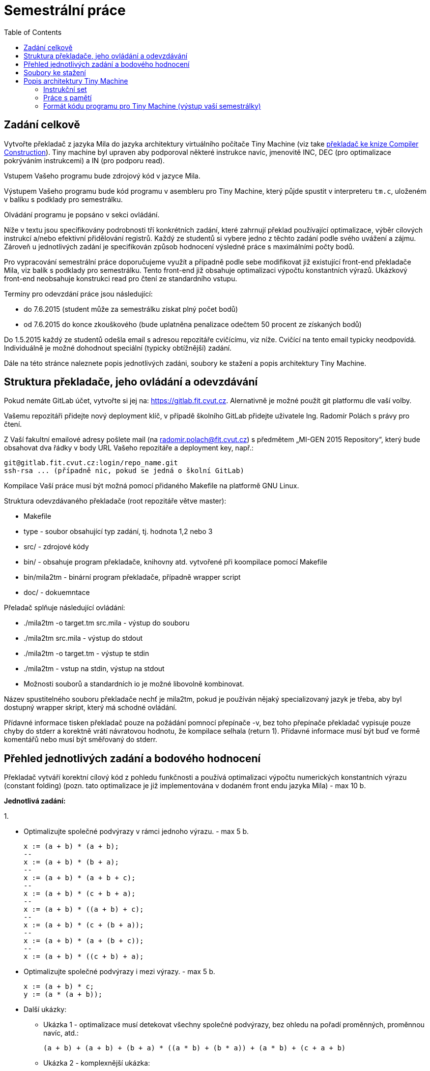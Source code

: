 = Semestrální práce 
:imagesdir: ../media/semestral-work
:toc:


== Zadání celkově


Vytvořte překladač z jazyka Mila do jazyka architektury virtuálního počítače Tiny Machine (viz take http://www.cs.sjsu.edu/~louden/cmptext/[překladač ke knize Compiler Construction]). Tiny machine byl upraven aby podporoval některé instrukce navíc, jmenovitě INC, DEC (pro optimalizace pokrýváním instrukcemi) a IN (pro podporu read).

Vstupem Vašeho programu bude zdrojový kód v jazyce Mila.

Výstupem Vašeho programu bude kód programu v asembleru pro Tiny Machine, který půjde spustit v interpreteru `tm.c`, uloženém v balíku s podklady pro semestrálku.

Olvádání programu je popsáno v sekci ovládání.

Níže v textu jsou specifikovány podrobnosti tří konkrétních zadání, které zahrnují překlad používající optimalizace, výběr cílových instrukcí a/nebo efektivní přidělování registrů. Každý ze studentů si vybere jedno z těchto zadání podle svého uvážení a zájmu. Zároveň u jednotlivých zadání je specifikován způsob hodnocení výsledné práce s maximálními počty bodů.

Pro vypracování semestrální práce doporučujeme využít a případně podle sebe modifikovat již existující front-end překladače Mila, viz balík s podklady pro semestrálku.
Tento front-end již obsahuje optimalizaci výpočtu konstantních výrazů. Ukázkový front-end neobsahuje konstrukci read pro čtení ze standardního vstupu.

Termíny pro odevzdání práce jsou následující:

* do 7.6.2015 (student může za semestrálku získat plný počet bodů)

* od 7.6.2015 do konce zkouškového (bude uplatněna penalizace odečtem 50 procent ze získaných bodů)


Do 1.5.2015 každý ze studentů odešla email s adresou repozitáře cvičícímu, viz níže. Cvičící na tento email typicky neodpovídá. Individuálně je možné dohodnout speciální (typicky obtížnější) zadání.

Dále na této stránce naleznete popis jednotlivých zadáni, soubory ke stažení a popis architektury Tiny Machine.


== Struktura překladače, jeho ovládání a odevzdávání


Pokud nemáte GitLab účet, vytvořte si jej na: https://gitlab.fit.cvut.cz. Alernativně je možné použít git platformu dle vaší volby.

Vašemu repozitáři přidejte nový deployment klíč, v případě školního GitLab přidejte uživatele Ing. Radomír Polách s právy pro čtení.

Z Vaší fakultní emailové adresy pošlete mail (na radomir.polach@fit.cvut.cz) s předmětem „MI-GEN 2015 Repository“, který bude obsahovat dva řádky v body URL Vašeho repozitáře a deployment key, např.:

----
git@gitlab.fit.cvut.cz:login/repo_name.git
ssh-rsa ... (případně nic, pokud se jedná o školní GitLab)
----


Kompilace Vaší práce musí být možná pomocí přidaného Makefile na platformě GNU Linux.

Struktura odevzdávaného překladače (root repozitáře větve master):

* Makefile
* type - soubor obsahující typ zadání, tj. hodnota 1,2 nebo 3
* src/ - zdrojové kódy
* bin/ - obsahuje program překladače, knihovny atd. vytvořené při koompilace pomocí Makefile
* bin/mila2tm - binární program překladače, případně wrapper script
* doc/ - dokuemntace

Přeladač splňuje následující ovládání:

* ./mila2tm -o target.tm src.mila - výstup do souboru
* ./mila2tm src.mila - výstup do stdout
* ./mila2tm -o target.tm - výstup te stdin
* ./mila2tm - vstup na stdin, výstup na stdout
* Možnosti souborů a standardních io je možné libovolně kombinovat.

Název spustitelného souboru překladače nechť je mila2tm, pokud je používán nějaký specializovaný jazyk je třeba, aby byl dostupný wrapper skript, který má schodné ovládání.

Přídavné informace tisken překladač pouze na požádání pomnocí přepínače -v, bez toho přepínače překladač vypisuje pouze chyby do stderr a korektně vrátí návratovou hodnotu, že kompilace selhala (return 1). Přídavné informace musí být buď ve formě komentářů nebo musí být směřovaný do stderr.


== Přehled jednotlivých zadání a bodového hodnocení


Překladač vytváří korektní cílový kód z pohledu funkčnosti a používá optimalizaci výpočtu numerických konstantních výrazu (constant folding) (pozn. tato optimalizace je již implementována v dodaném front endu jazyka Mila) -  max 10 b.

*Jednotlivá zadání:*

​1.

* Optimalizujte společné podvýrazy v rámci jednoho výrazu. - max 5 b.
+
----
x := (a + b) * (a + b);
--
x := (a + b) * (b + a);
--
x := (a + b) * (a + b + c);
--
x := (a + b) * (c + b + a);
--
x := (a + b) * ((a + b) + c);
--
x := (a + b) * (c + (b + a));
--
x := (a + b) * (a + (b + c));
--
x := (a + b) * ((c + b) + a);
----
+
* Optimalizujte společné podvýrazy i mezi výrazy. - max 5 b.
+
----
x := (a + b) * c;
y := (a * (a + b));
----
+
* Další ukázky:
** Ukázka 1 - optimalizace musí detekovat všechny společné podvýrazy, bez ohledu na pořadí proměnných, proměnnou navíc, atd.:
+
----
(a + b) + (a + b) + (b + a) * ((a * b) + (b * a)) + (a * b) + (c + a + b)
----
+
** Ukázka 2 - komplexnější ukázka:
+
----
var i,j,x,y,a,b,c,d,e,f,g,h;
begin
a := 1;
b := 2;
c := 3;
d := 4;
e := 5;
f := 3;
g := 2;
h := 1;
read a;
read b;
read c;
read d;
read e;
read f;
read g;
read h;
x := 0;
y := (((((x+a)*(x+b))*((x+c)*(x+d)) * ((x+e)*(x+f))*((x+g)*(x+h))) * (((a+x)*(b+x))*((c+x)*(d+x)) * ((e+x)*(f+x))*((g+x)*(h+x))))
    + ((((x-a)*(x-b))*((x-c)*(x-d)) * ((x-e)*(x-f))*((x-g)*(x-h))) * (((a-x)*(b-x))*((c-x)*(d-x)) * ((e-x)*(f-x))*((g-x)*(h-x)))))
  + (((((a+x)*(x+b))*((x+c)*(x+d)) * ((x+e)*(x+f))*((x+g)*(x+h))) * (((a+x)*(b+x))*((c+x)*(d+x)) * ((e+x)*(f+x))*((g+x)*(h+x))))
      + ((((x-a)*(x-b))*((x-c)*(x-d)) * ((x-e)*(x-f))*((x-g)*(x-h))) * (((a-x)*(b-x))*((c-x)*(d-x)) * ((e-x)*(f-x))*((g-x)*(h-x)))));
i := ((x+a)*(x+b))*((x+c)*(x+d)) * ((x+e)*(x+f))*((x+g)*(x+h));
j := ((a+x)*(b+x))*((c+x)*(d+x)) * ((e+x)*(f+x))*((g+x)*(h+x));
y := i * j;
write i;
write j;
write y;
end
----
+
* Vyhodnocení výrazů v čase kompilace -  max 5 b.
** Pokud v ukázce výše nebudeme načítat hodnoty ze vstupu:
+
----
var i,j,x,y,a,b,c,d,e,f,g,h;
begin
a := 1;
b := 2;
c := 3;
d := 4;
e := 5;
f := 3;
g := 2;
h := 1;
x := 0;
y := (((((x+a)*(x+b))*((x+c)*(x+d)) * ((x+e)*(x+f))*((x+g)*(x+h))) * (((a+x)*(b+x))*((c+x)*(d+x)) * ((e+x)*(f+x))*((g+x)*(h+x))))
    + ((((x-a)*(x-b))*((x-c)*(x-d)) * ((x-e)*(x-f))*((x-g)*(x-h))) * (((a-x)*(b-x))*((c-x)*(d-x)) * ((e-x)*(f-x))*((g-x)*(h-x)))))
  + (((((a+x)*(x+b))*((x+c)*(x+d)) * ((x+e)*(x+f))*((x+g)*(x+h))) * (((a+x)*(b+x))*((c+x)*(d+x)) * ((e+x)*(f+x))*((g+x)*(h+x))))
      + ((((x-a)*(x-b))*((x-c)*(x-d)) * ((x-e)*(x-f))*((x-g)*(x-h))) * (((a-x)*(b-x))*((c-x)*(d-x)) * ((e-x)*(f-x))*((g-x)*(h-x)))));
i := ((x+a)*(x+b))*((x+c)*(x+d)) * ((x+e)*(x+f))*((x+g)*(x+h));
j := ((a+x)*(b+x))*((c+x)*(d+x)) * ((e+x)*(f+x))*((g+x)*(h+x));
y := i * j;
write i;
write j;
write y;
end
----
+
* Optimalizujte používání cyklů přesunutím invariantů mimo tělo cyklu -  max 5 b.

2.

* Optimalizujte používání registrů tak, aby dostupné registry byly maximálně využity, v rámci celého programu - max 20b. Práce bude hodnocena podle kvality optimalizace. - max 15 b.
* Případně (pokud by se Vam zadání předchozí věty zdálo obtížné), optimalizujte používání registrů tak, aby dostupné registry byly maximálně využity, v rámci výrazů. - max 10 b.
* Vyhodnocení výrazů v čase kompilace. -  max 5 b.

3.

* Implementujte výběr instrukcí Graham-Glanvillovou technikou nebo pomocí vyhledávání vzorků a dynamického programování (uvažujte následující ceny instrukcí: cena instrukce bez přístupu do hlavní paměti (tj. používající pouze registry, RA a RM instrukce) bude 1, ceny instrukce s přístupem do hlavní paměti (RM instrukce) bude 2). - max 15 b.
* Vyhodnocení výrazů v čase kompilace. -  max 5 b.


== Soubory ke stažení


* link:{imagesdir}/gen-semestralka.zip[Zdrojové kódy torza semestrálky] - obsahuje kompletní překladač jazyka Mila a interpreter Tiny Machine (POZOR: interpreter je modifikovaný oproti originálu o novou instrukci)
* link:{imagesdir}/gen-semestralka.tar.gz[Nové zdrojové kódy torza semestrálky] - obsahuje kompletní překladač jazyka Mila a interpreter Tiny Machine (POZOR: interpreter je modifikovaný oproti originálu o novou instrukci)
* link:{imagesdir}/gen-mila.pdf[Popis syntaxe jazyka Mila] (převzato z PJP, pro potřeby předmětu MI-GEN je třeba přidat navíc instrukci read pro čtení ze standardního vstupu, syntaxe je shodná s instrukcí write)


== Popis architektury Tiny Machine


Snadný přehled o architektuře dostaneme pohledem do zdrojového kódu interpreteru v souboru `tm.c`

Jedná se o RISC s defaultně 8 registry (0-7). Má oddělenou paměť pro instrukce a data. Jejich velikosti lze definovat makrem ve zdrojovém kódu interpreteru a obě jsou standardně velké 1024 slov.

Poslední registr (7) se používá jako Program Counter (PC) a lze jej modifikovat přímo registrovými instrukcemi (lze tak realizovat nepodmíněný skok).


=== Instrukční set


Instrukce jsou trojího druhu

* Registr-registr instrukce (RR)
* Registr-paměť (RM)
* Registr-adresa (RA)


[options="autowidth"]
|====
<h| Op.znak  2+<h| význam
3+| *RR instrukce, zapisují se ve formátu například ADD r,s,t*
| HALT  | zastavení programu  | první operand slouží jako návratová hodnota, zbylé operandy jsou ignorovány
| IN    | čtení vstupu  | čtení do ``++reg(r)++``, ostatní jsou ignorovány
| OUT   | výstup    | výpis hodnoty z ``++reg(r)++``, ostatní jsou ignorovány
| ADD   | sčítání   | ``++reg(r) = reg(s) + reg(t)++``
| INCfootnote:[Pozor, nenachází se v originální verzi interpreteru, je potřeba použít interpreter z našeho balíku]  | inkrementace o 1   | ``++reg(r) = reg(r) + 1++``, ostatní jsou ignorovány
| DECfootnote:[Pozor, nenachází se v originální verzi interpreteru, je potřeba použít interpreter z našeho balíku]  | dekrementace o 1   | ``++reg(r) = reg(r) + 1++``, ostatní jsou ignorovány
| SHRfootnote:[Pozor, nenachází se v originální verzi interpreteru, je potřeba použít interpreter z našeho balíku]  | shift doprava   | ``++reg(r) = reg(r) >> s++``, ostatní jsou ignorovány
| SHLfootnote:[Pozor, nenachází se v originální verzi interpreteru, je potřeba použít interpreter z našeho balíku]  | shift doleva   | ``++reg(r) = reg(r) << s++``, ostatní jsou ignorovány
| SUB   | odčítání  | ``++reg(r) = reg(s) - reg(t)++``
| MUL   | násobení  | ``++reg(r) = reg(s) * reg(t)++``
| DIV   | dělení    | ``++reg(r) = reg(s) / reg(t)++``
3+| *RM instrukce, zapisují se ve formátu např LD r,d(s)*
| LD  | čtení z paměti   | ``++reg(r) = mem(d + reg(s))++``
| ST  | zápis do paměti  | ``++mem(d + reg(s)) = reg(r)++``
3+| *RA instrukce, opět ve formátu LDA r,d(s)*
| LDA   | zápis adresy v paměti (pointeru) do registru  | ``++reg(r) = d+reg(s)++``
| LDC   | zápis konstanty do registru  | ``++reg(r) = d++``, `reg(s)` je ignorován
| JLT   | podmíněný skok  | ``++if reg(r)<0 then reg(7) = d + reg(s)++``
| JLE   | podmíněný skok  | ``++if reg(r)<=0 then reg(7) = d + reg(s)++``
| JGT   | podmíněný skok  | ``++if reg(r)>0 then reg(7) = d + reg(s)++``
| JGE   | podmíněný skok  | ``++if reg(r)>=0 then reg(7) = d + reg(s)++``
| JEQ   | podmíněný skok  | ``++if reg(r)==0 then reg(7) = d + reg(s)++``
| JNE   | podmíněný skok  | ``++if reg(r)!=0 then reg(7) = d + reg(s)++``
|====


=== Práce s pamětí

Na začátku běhu programu je datová paměť prázdná, kromě pozice 0, kde je uložena její délka, kterou si program může přečíst.

Proto na začátku ukázkového přeloženého programu vidíme kód

----
  0:     LD  6,0(0)
  1:     ST  0,0(0)
----


Překladač jazyka Tiny si tu poznamenává velikost hlavní paměti do registru 6. To se bude hodit i nám a to k následujícímu:

Hlavní paměť potřebujeme ke dvěma účelům:

. uložení deklarovaných proměnných.
. uložení pomocných proměnných např. při výpočtu složitých výrazů

Deklarované proměnné můžeme ukládat na paměťová místa od začátku paměti. Jelikož se v paměťových operacích uvádí bázický registr (ten v závorce), jehož hodnota se doplňuje přímo zapsaným offsetem, musíme si tento počátek někam napsat, např. do registru číslo 5. Umístění v paměti vůči tomuto offsetu (tj, argument `d` LD/ST instrukce) pak získáme při překladu z tabulky symbolů. Jelikož procesor adresuje po slovech, pozice v paměti inkrementujeme s každou proměnnou o 1.

Pomocné proměnné se nám hodí pro výpočet složitých aritmetických nebo logických výrazů. Jelikož máme omezený počet registrů, ne vždy se nám povede výpočet vměstnat do registrů. Pro počet registrů potřebných k výpočtu výrazu existuje rekurentní pravidlo, které nás zajímá jen u binárních operací (závorky jsou jen prosté kopírování):

. K načtení číselné hodnoty z konstanty/proměnné potřebujeme 1 registr
. U binárního výrazu potřebujeme:
.. Maximum z počtu registrů potřebných pro výpočet jednoho z podvýrazů, pokud se tento počet liší (nejprve spočteme složitější výraz, výsledek necháme v jednom z registrů, zbývajících `n-1` registrů můžeme použít pro výpočet toho jednoduššího).
.. `n+1` registr pro výraz, který má oba podvýrazy stejně složité, tj. je potřeba pro každý `n` registrů. Pak si výsledek jednoho podvýrazu necháme v registru a dalších `n` potřebujeme na výpočet druhého.

Pokud nám registry nestačí, musíme používat pomocnou paměť. Pozn. profesor Louden to ve svém překladači, (viz take http://www.cs.sjsu.edu/~louden/cmptext/[překladač ke knize Compiler Construction]), provádí uložením výsledku levého podstromu na zásobník, výpočtem pravého podstromu a vyzvednutí výsledku levého podstromu ze zásobníku. Ovšem dělá to i pro triviální případy, např. `a + b`, kde bychom si vystačili s registry.
Zásobník na pomocné proměnné lze alokovat od konce paměti, k tomu slouží onen registr 6 a záporné offsety. Tj. dočasné proměnné mají umístění `-1(6)`, `-2(6)`. Všimněte si, že ve vzorovém příkladu si program načetl délku paměti do tohoto registru. Alokaci paměťových míst samozřejmě provádí již překladač.


=== Formát kódu programu pro Tiny Machine (výstup vaší semestrálky)


Soubor má formát paměťového image, před samotnou interpretací se nahraje do instrukční paměti celý. To dovoluje generovat řádky strojového kódu do souboru na přeskáčku. Lze tak efektivně generovat skoky v podmíněných blocích a cyklech, u kterých neznáme délku skoku. Vynecháme si na instrukci místo, a v momentě, kdy známe délku skoku, tuto instrukci zapíšeme na současné místo v souboru, nicméně s adresou odpovídající správnému umístění. Viz například instrukce na adrese 13 ve vzorovém příkladu překladače.


Výstup vaší semestrálky bude v následujícím formátu:

----
  0:     LD  6,0(0)
  1:     ST  0,0(0)
  2:     IN  0,0,0
  3:     ST  0,0(5)
  4:    LDC  0,0(0)
  5:     ST  0,0(6)
  6:     LD  0,0(5)
...
----

Číslo před dvojtečkou znamená umístění v paměti. Nedefinované pozice jsou automaticky prázdné a vyhodnoceny jako HALT.

Řádky začínající symbolem hvězdičky (*) značí komentáře.
